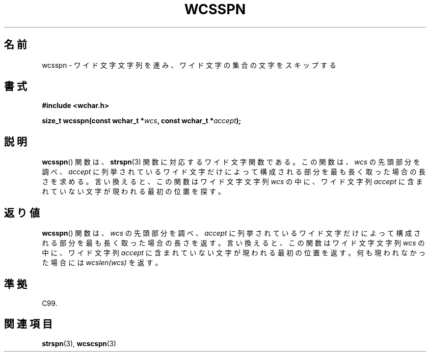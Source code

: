 .\" Copyright (c) Bruno Haible <haible@clisp.cons.org>
.\"
.\" This is free documentation; you can redistribute it and/or
.\" modify it under the terms of the GNU General Public License as
.\" published by the Free Software Foundation; either version 2 of
.\" the License, or (at your option) any later version.
.\"
.\" References consulted:
.\"   GNU glibc-2 source code and manual
.\"   Dinkumware C library reference http://www.dinkumware.com/
.\"   OpenGroup's Single UNIX specification http://www.UNIX-systems.org/online.html
.\"   ISO/IEC 9899:1999
.\"
.\" About this Japanese page, please contact to JM Project <JM@linux.or.jp>
.\" Translated Sat Oct 23 15:46:13 JST 1999
.\"           by FUJIWARA Teruyoshi <fujiwara@linux.or.jp>
.\"
.TH WCSSPN 3 1999-07-25 "GNU" "Linux Programmer's Manual"
.SH 名前
wcsspn \- ワイド文字文字列を進み、ワイド文字の集合の文字をスキップする
.SH 書式
.nf
.B #include <wchar.h>
.sp
.BI "size_t wcsspn(const wchar_t *" wcs ", const wchar_t *" accept );
.fi
.SH 説明
.BR wcsspn ()
関数は、
.BR strspn (3)
関数に対応するワイド文字関数である。
この関数は、\fIwcs\fP の先頭部分を調べ、\fIaccept\fP に列挙されている
ワイド文字だけによって構成される部分を最も長く取った場合の長さを求める。
言い換えると、この関数はワイド文字文字列 \fIwcs\fP の中に、ワイド文字列
\fIaccept\fP に含まれていない文字が現われる最初の位置を探す。
.SH 返り値
.BR wcsspn ()
関数は、\fIwcs\fP の先頭部分を調べ、\fIaccept\fP に列挙さ
れているワイド文字だけによって構成される部分を最も長く取った場合の長さ
を返す。
言い換えると、この関数はワイド文字文字列 \fIwcs\fP の中に、ワイド文字列
\fIaccept\fP に含まれていない文字が現われる最初の位置を返す。
何も現われなかった場合には \fIwcslen(wcs)\fP を返す。
.SH 準拠
C99.
.SH 関連項目
.BR strspn (3),
.BR wcscspn (3)
